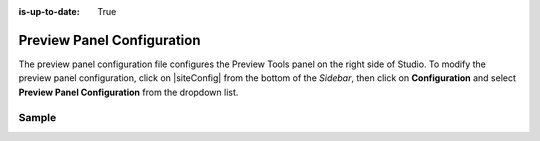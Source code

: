 :is-up-to-date: True

.. index:: Preview Panel Configuration

.. _preview-panel-configuration:

###########################
Preview Panel Configuration
###########################

The preview panel configuration file configures the Preview Tools panel on the right side of Studio.
To modify the preview panel configuration, click on |siteConfig| from the bottom of the *Sidebar*, then click on **Configuration** and select **Preview Panel Configuration** from the dropdown list.

.. image:: /_static/images/site-admin/config-open-preview-panel-config.png
    :alt: Configurations - Open Preview Panel Configuration
    :width: 65 %
    :align: center

******
Sample
******

.. code-block:: xml
    :caption: *CRAFTER_HOME/data/repos/sites/SITENAME/sandbox/config/studio/preview-tools/panel.xml*
    :linenos:

    <?xml version="1.0" encoding="UTF-8"?>
    <!--
      This file configures the Preview Tools right panel. The structure of this file follows:

      <panel>
        <modules>
          <module>
            <moduleName />
            <title />
            <config>
              (module specific configuration)
            </config>
          </module>
        </modules>
      </panel>

      For the module: Medium Panel (aka Publishing Channel), the configuration follows:
      <channels>
        <channel>      (target device)
          <title />
          <value />  (this is the browser's UserAgent)
          <width />  (width in pixels)
          <height /> (height in pixels)
        </channel>
      </channels>
    -->
    <panel>
      <modules>
        <module>
          <moduleName>ice-tools-panel</moduleName>
          <title>inContextEditing</title>
        </module>

        <module>
          <moduleName>component-panel</moduleName>
          <title>pageComponents</title>
        </module>

        <module>
          <moduleName>medium-panel</moduleName>
          <title>publishingChannel</title>
          <config>
            <channels>
              <channel>
                <title>desktop</title>
                <value>browser</value>
                <width></width>
                <height></height>
              </channel>
              <channel>
                <title>smartPhone</title>
                <value>iphone</value>
                <width>375</width>
                <height>667</height>
              </channel>
              <channel>
                 <title>tablet</title>
                 <value>ipad</value>
                 <width>768</width>
                 <height>1024</height>
               </channel>
             </channels>
           </config>
        </module>
      </modules>
    </panel>
